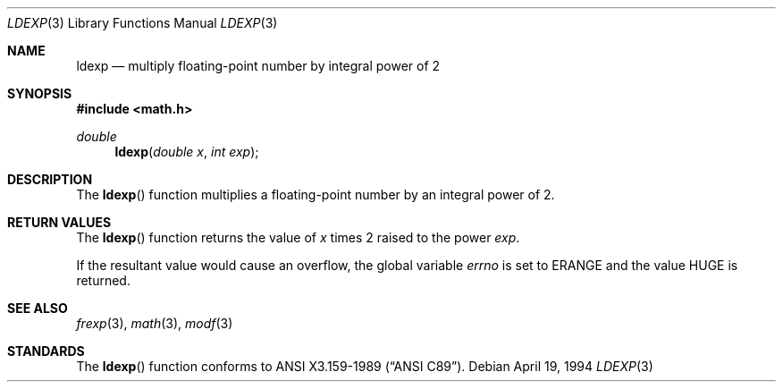 .\" Copyright (c) 1991, 1993
.\"	The Regents of the University of California.  All rights reserved.
.\"
.\" This code is derived from software contributed to Berkeley by
.\" the American National Standards Committee X3, on Information
.\" Processing Systems.
.\"
.\" Redistribution and use in source and binary forms, with or without
.\" modification, are permitted provided that the following conditions
.\" are met:
.\" 1. Redistributions of source code must retain the above copyright
.\"    notice, this list of conditions and the following disclaimer.
.\" 2. Redistributions in binary form must reproduce the above copyright
.\"    notice, this list of conditions and the following disclaimer in the
.\"    documentation and/or other materials provided with the distribution.
.\" 3. All advertising materials mentioning features or use of this software
.\"    must display the following acknowledgement:
.\"	This product includes software developed by the University of
.\"	California, Berkeley and its contributors.
.\" 4. Neither the name of the University nor the names of its contributors
.\"    may be used to endorse or promote products derived from this software
.\"    without specific prior written permission.
.\"
.\" THIS SOFTWARE IS PROVIDED BY THE REGENTS AND CONTRIBUTORS ``AS IS'' AND
.\" ANY EXPRESS OR IMPLIED WARRANTIES, INCLUDING, BUT NOT LIMITED TO, THE
.\" IMPLIED WARRANTIES OF MERCHANTABILITY AND FITNESS FOR A PARTICULAR PURPOSE
.\" ARE DISCLAIMED.  IN NO EVENT SHALL THE REGENTS OR CONTRIBUTORS BE LIABLE
.\" FOR ANY DIRECT, INDIRECT, INCIDENTAL, SPECIAL, EXEMPLARY, OR CONSEQUENTIAL
.\" DAMAGES (INCLUDING, BUT NOT LIMITED TO, PROCUREMENT OF SUBSTITUTE GOODS
.\" OR SERVICES; LOSS OF USE, DATA, OR PROFITS; OR BUSINESS INTERRUPTION)
.\" HOWEVER CAUSED AND ON ANY THEORY OF LIABILITY, WHETHER IN CONTRACT, STRICT
.\" LIABILITY, OR TORT (INCLUDING NEGLIGENCE OR OTHERWISE) ARISING IN ANY WAY
.\" OUT OF THE USE OF THIS SOFTWARE, EVEN IF ADVISED OF THE POSSIBILITY OF
.\" SUCH DAMAGE.
.\"
.\"     @(#)ldexp.3	8.2 (Berkeley) 4/19/94
.\" $FreeBSD: src/lib/libc/gen/ldexp.3,v 1.5 1999/08/27 23:58:47 peter Exp $
.\"
.Dd April 19, 1994
.Dt LDEXP 3
.Os
.Sh NAME
.Nm ldexp
.Nd multiply floating-point number by integral power of 2
.Sh SYNOPSIS
.Fd #include <math.h>
.Ft double
.Fn ldexp "double x" "int exp"
.Sh DESCRIPTION
The
.Fn ldexp
function multiplies a floating-point number by an integral
power of 2.
.Sh RETURN VALUES
The
.Fn ldexp
function returns the value of
.Fa x
times 2 raised to the power
.Fa exp .
.Pp
If the resultant value would cause an overflow,
the global variable
.Va errno
is set to
.Er ERANGE
and the value
.Dv HUGE
is returned.
.Sh SEE ALSO
.Xr frexp 3 ,
.Xr math 3 ,
.Xr modf 3
.Sh STANDARDS
The
.Fn ldexp
function conforms to
.St -ansiC .
